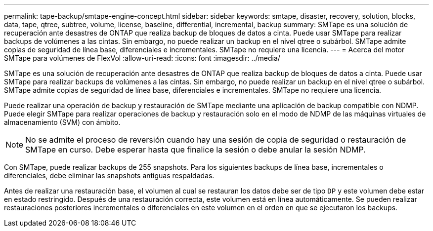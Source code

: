 ---
permalink: tape-backup/smtape-engine-concept.html 
sidebar: sidebar 
keywords: smtape, disaster, recovery, solution, blocks, data, tape, qtree, subtree, volume, license, baseline, differential, incremental, backup 
summary: SMTape es una solución de recuperación ante desastres de ONTAP que realiza backup de bloques de datos a cinta. Puede usar SMTape para realizar backups de volúmenes a las cintas. Sin embargo, no puede realizar un backup en el nivel qtree o subárbol. SMTape admite copias de seguridad de línea base, diferenciales e incrementales. SMTape no requiere una licencia. 
---
= Acerca del motor SMTape para volúmenes de FlexVol
:allow-uri-read: 
:icons: font
:imagesdir: ../media/


[role="lead"]
SMTape es una solución de recuperación ante desastres de ONTAP que realiza backup de bloques de datos a cinta. Puede usar SMTape para realizar backups de volúmenes a las cintas. Sin embargo, no puede realizar un backup en el nivel qtree o subárbol. SMTape admite copias de seguridad de línea base, diferenciales e incrementales. SMTape no requiere una licencia.

Puede realizar una operación de backup y restauración de SMTape mediante una aplicación de backup compatible con NDMP. Puede elegir SMTape para realizar operaciones de backup y restauración solo en el modo de NDMP de las máquinas virtuales de almacenamiento (SVM) con ámbito.

[NOTE]
====
No se admite el proceso de reversión cuando hay una sesión de copia de seguridad o restauración de SMTape en curso. Debe esperar hasta que finalice la sesión o debe anular la sesión NDMP.

====
Con SMTape, puede realizar backups de 255 snapshots. Para los siguientes backups de línea base, incrementales o diferenciales, debe eliminar las snapshots antiguas respaldadas.

Antes de realizar una restauración base, el volumen al cual se restauran los datos debe ser de tipo `DP` y este volumen debe estar en estado restringido. Después de una restauración correcta, este volumen está en línea automáticamente. Se pueden realizar restauraciones posteriores incrementales o diferenciales en este volumen en el orden en que se ejecutaron los backups.
